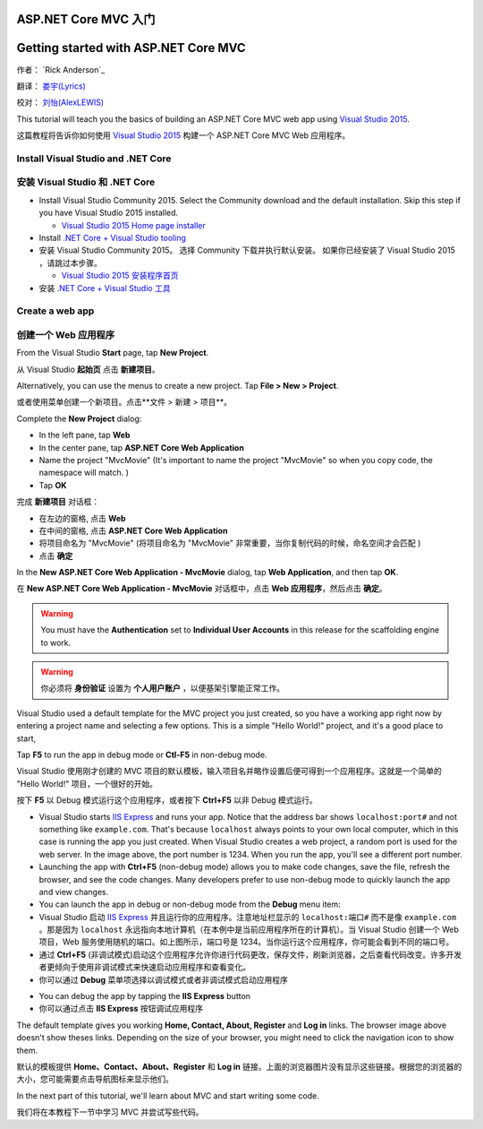ASP.NET Core MVC 入门
=====================

Getting started with ASP.NET Core MVC 
=====================================


作者： `Rick Anderson`_

翻译： `娄宇(Lyrics) <https://github.com/xbuilder>`_

校对： `刘怡(AlexLEWIS) <https://github.com/alexinea>`_

This tutorial will teach you the basics of building an ASP.NET Core MVC  web app using `Visual Studio 2015 <https://www.visualstudio.com/en-us/visual-studio-homepage-vs.aspx>`__. 

这篇教程将告诉你如何使用 `Visual Studio 2015 <https://www.visualstudio.com/zh-cn/visual-studio-homepage-vs.aspx>`__ 构建一个 ASP.NET Core MVC Web 应用程序。


Install Visual Studio and .NET Core
----------------------------------------

安装 Visual Studio 和 .NET Core
-------------------------------

- Install Visual Studio Community 2015. Select the Community download and the default installation. Skip this step if you have Visual Studio 2015 installed.

  - `Visual Studio 2015 Home page installer  <https://www.visualstudio.com/en-us/visual-studio-homepage-vs.aspx>`__

- Install `.NET Core + Visual Studio tooling <http://go.microsoft.com/fwlink/?LinkID=798306>`__

- 安装 Visual Studio Community 2015。 选择 Community 下载并执行默认安装。 如果你已经安装了 Visual Studio 2015 ，请跳过本步骤。

  - `Visual Studio 2015 安装程序首页  <https://www.visualstudio.com/zh-cn/downloads/download-visual-studio-vs.aspx>`__

- 安装 `.NET Core + Visual Studio 工具 <http://go.microsoft.com/fwlink/?LinkID=798306>`__




Create a web app
-----------------------------------

创建一个 Web 应用程序
---------------------

From the Visual Studio **Start** page, tap **New Project**.

从 Visual Studio **起始页** 点击 **新建项目**。

.. image:: start-mvc/_static/new_project.png

Alternatively, you can use the menus to create a new project. Tap **File > New > Project**.

或者使用菜单创建一个新项目。点击**文件 > 新建 > 项目**。

.. image:: start-mvc/_static/alt_new_project.png

Complete the **New Project** dialog:

- In the left pane, tap **Web**
- In the center pane, tap **ASP.NET Core Web Application**
- Name the project "MvcMovie" (It's important to name the project "MvcMovie" so when you copy code, the namespace will match. )
- Tap **OK**

完成 **新建项目** 对话框：

- 在左边的窗格, 点击 **Web**
- 在中间的窗格, 点击 **ASP.NET Core Web Application**
- 将项目命名为 "MvcMovie" (将项目命名为 "MvcMovie" 非常重要，当你复制代码的时候，命名空间才会匹配 )
- 点击 **确定**

.. image:: start-mvc/_static/new_project2.png

In the **New ASP.NET Core Web Application - MvcMovie** dialog, tap **Web Application**, and then tap **OK**.

在 **New ASP.NET Core Web Application - MvcMovie** 对话框中，点击 **Web 应用程序**，然后点击 **确定**。

.. Warning:: You must have the **Authentication** set to **Individual User Accounts** in this release for the scaffolding engine to work.

.. Warning:: 你必须将 **身份验证** 设置为 **个人用户账户** ，以便基架引擎能正常工作。

.. image:: start-mvc/_static/p3.png

Visual Studio used a default template for the MVC project you just created, so you have a working app right now by entering a project name and selecting a few options. This is a simple "Hello World!" project, and it's a good place to start,

Tap **F5** to run the app in debug mode or **Ctl-F5** in non-debug mode.

Visual Studio 使用刚才创建的 MVC 项目的默认模板，输入项目名并略作设置后便可得到一个应用程序。这就是一个简单的 "Hello World!" 项目，一个很好的开始。

按下 **F5** 以 Debug 模式运行这个应用程序，或者按下 **Ctrl+F5** 以非 Debug 模式运行。

.. image:: start-mvc/_static/1.png

- Visual Studio starts `IIS Express <http://www.iis.net/learn/extensions/introduction-to-iis-express/iis-express-overview>`__ and runs your app. Notice that the address bar shows ``localhost:port#`` and not something like ``example.com``. That's because ``localhost`` always points to your own local computer, which in this case is running the app you just created. When Visual Studio creates a web project, a random port is used for the web server. In the image above, the port number is 1234. When you run the app, you'll see a different port number.
- Launching the app with **Ctrl+F5** (non-debug mode) allows you to make code changes, save the file, refresh the browser, and see the code changes. Many developers prefer to use non-debug mode to quickly launch the app and view changes.
- You can launch the app in debug or non-debug mode from the **Debug** menu item:

- Visual Studio 启动 `IIS Express <http://www.iis.net/learn/extensions/introduction-to-iis-express/iis-express-overview>`__ 并且运行你的应用程序。注意地址栏显示的 ``localhost:端口#`` 而不是像 ``example.com`` 。那是因为 ``localhost`` 永远指向本地计算机（在本例中是当前应用程序所在的计算机）。当 Visual Studio 创建一个 Web 项目，Web 服务使用随机的端口。如上图所示，端口号是 1234。当你运行这个应用程序，你可能会看到不同的端口号。
- 通过 **Ctrl+F5** (非调试模式)启动这个应用程序允许你进行代码更改，保存文件，刷新浏览器，之后查看代码改变。许多开发者更倾向于使用非调试模式来快速启动应用程序和查看变化。
- 你可以通过 **Debug** 菜单项选择以调试模式或者非调试模式启动应用程序

.. image:: start-mvc/_static/debug_menu.png

- You can debug the app by tapping the **IIS Express** button
- 你可以通过点击 **IIS Express** 按钮调试应用程序

.. image:: start-mvc/_static/iis_express.png

The default template gives you working **Home, Contact, About, Register** and **Log in** links. The browser image above doesn't show theses links. Depending on the size of your browser, you might need to click the navigation icon to show them. 

默认的模板提供 **Home、Contact、About、Register** 和 **Log in** 链接。上面的浏览器图片没有显示这些链接。根据您的浏览器的大小，您可能需要点击导航图标来显示他们。

.. image:: start-mvc/_static/2.png

In the next part of this tutorial, we'll learn about MVC and start writing some code.

我们将在本教程下一节中学习 MVC 并尝试写些代码。
